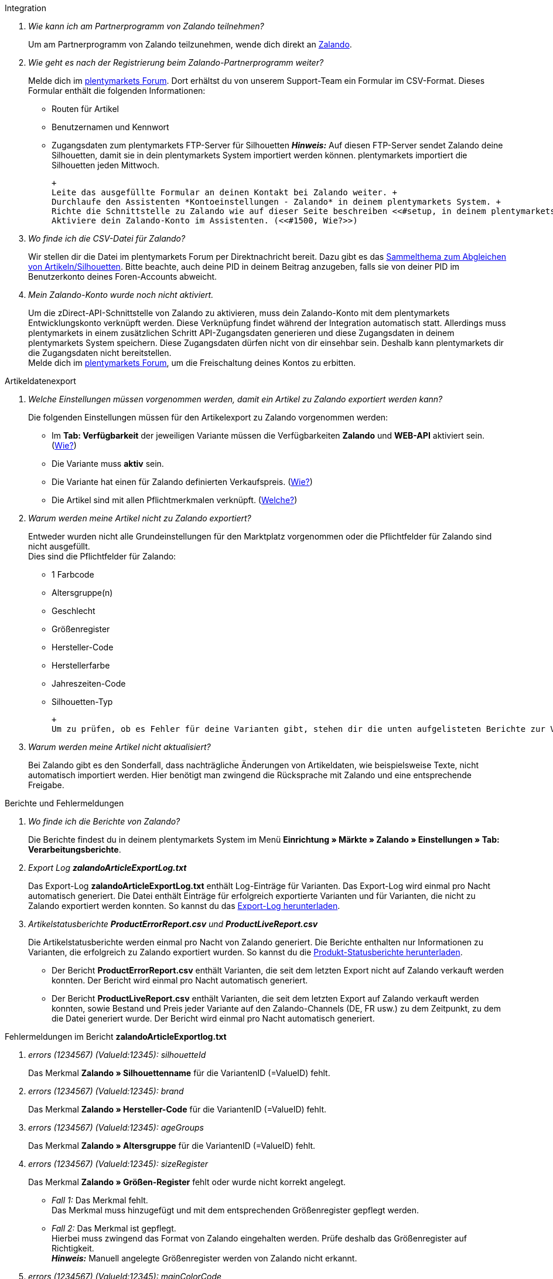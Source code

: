 [#faq-integration]
[.collapseBox]
.Integration
--

[qanda]
Wie kann ich am Partnerprogramm von Zalando teilnehmen?::
    Um am Partnerprogramm von Zalando teilzunehmen, wende dich direkt an link:https://www.zalando.de/zms/zalando-partner-program/[Zalando^].

Wie geht es nach der Registrierung beim Zalando-Partnerprogramm weiter?::
    Melde dich im link:https://forum.plentymarkets.com/t/sammelthema-collective-thread-csv-formular-zum-abgleichen-von-artikeln-silhouetten-csv-form-for-synchronization-of-articles-silhouettes/669460[plentymarkets Forum^]. Dort erhältst du von unserem Support-Team ein Formular im CSV-Format. Dieses Formular enthält die folgenden Informationen:
    * Routen für Artikel
    * Benutzernamen und Kennwort
    * Zugangsdaten zum plentymarkets FTP-Server für Silhouetten
    *_Hinweis:_* Auf diesen FTP-Server sendet Zalando deine Silhouetten, damit sie in dein plentymarkets System importiert werden können. plentymarkets importiert die Silhouetten jeden Mittwoch.

    +
    Leite das ausgefüllte Formular an deinen Kontakt bei Zalando weiter. +
    Durchlaufe den Assistenten *Kontoeinstellungen - Zalando* in deinem plentymarkets System. +
    Richte die Schnittstelle zu Zalando wie auf dieser Seite beschreiben <<#setup, in deinem plentymarkets System ein>>. +
    Aktiviere dein Zalando-Konto im Assistenten. (<<#1500, Wie?>>)

Wo finde ich die CSV-Datei für Zalando?::
    Wir stellen dir die Datei im plentymarkets Forum per Direktnachricht bereit. Dazu gibt es das link:https://forum.plentymarkets.com/t/sammelthema-collective-thread-csv-formular-zum-abgleichen-von-artikeln-silhouetten-csv-form-for-synchronization-of-articles-silhouettes/669460[Sammelthema zum Abgleichen von Artikeln/Silhouetten^]. Bitte beachte, auch deine PID in deinem Beitrag anzugeben, falls sie von deiner PID im Benutzerkonto deines Foren-Accounts abweicht.

Mein Zalando-Konto wurde noch nicht aktiviert.::
    Um die zDirect-API-Schnittstelle von Zalando zu aktivieren, muss dein Zalando-Konto mit dem plentymarkets Entwicklungskonto verknüpft werden. Diese Verknüpfung findet während der Integration automatisch statt. Allerdings muss plentymarkets in einem zusätzlichen Schritt API-Zugangsdaten generieren und diese Zugangsdaten in deinem plentymarkets System speichern. Diese Zugangsdaten dürfen nicht von dir einsehbar sein. Deshalb kann plentymarkets dir die Zugangsdaten nicht bereitstellen. +
    Melde dich im link:https://forum.plentymarkets.com/t/sammelthema-aktivierung-neuer-zalando-konten/600409[plentymarkets Forum^], um die Freischaltung deines Kontos zu erbitten.

--

[#faq-artikeldatenexport]
[.collapseBox]
.Artikeldatenexport
--

[qanda]
Welche Einstellungen müssen vorgenommen werden, damit ein Artikel zu Zalando exportiert werden kann?::
    Die folgenden Einstellungen müssen für den Artikelexport zu Zalando vorgenommen werden:
    * Im *Tab: Verfügbarkeit* der jeweiligen Variante müssen die Verfügbarkeiten *Zalando* und *WEB-API* aktiviert sein. (<<#300, Wie?>>)
    * Die Variante muss *aktiv* sein.
    * Die Variante hat einen für Zalando definierten Verkaufspreis. (<<#350, Wie?>>)
    * Die Artikel sind mit allen Pflichtmerkmalen verknüpft. (<<#600, Welche?>>)

Warum werden meine Artikel nicht zu Zalando exportiert?::
    Entweder wurden nicht alle Grundeinstellungen für den Marktplatz vorgenommen oder die Pflichtfelder für Zalando sind nicht ausgefüllt. +
    Dies sind die Pflichtfelder für Zalando:
    * 1 Farbcode
    * Altersgruppe(n)
    * Geschlecht
    * Größenregister
    * Hersteller-Code
    * Herstellerfarbe
    * Jahreszeiten-Code
    * Silhouetten-Typ
    
    +
    Um zu prüfen, ob es Fehler für deine Varianten gibt, stehen dir die unten aufgelisteten Berichte zur Verfügung. Dort kannst du (je nach Bericht) die Fehler deiner Artikel prüfen.

Warum werden meine Artikel nicht aktualisiert?::
    Bei Zalando gibt es den Sonderfall, dass nachträgliche Änderungen von Artikeldaten, wie beispielsweise Texte, nicht automatisch importiert werden. Hier benötigt man zwingend die Rücksprache mit Zalando und eine entsprechende Freigabe.

--

[#faq-berichte-fehlermeldungen]
[.collapseBox]
.Berichte und Fehlermeldungen
--

[qanda]
Wo finde ich die Berichte von Zalando?::
    Die Berichte findest du in deinem plentymarkets System im Menü *Einrichtung » Märkte » Zalando » Einstellungen » Tab: Verarbeitungsberichte*.

Export Log *zalandoArticleExportLog.txt*::
    Das Export-Log *zalandoArticleExportLog.txt* enthält Log-Einträge für Varianten. Das Export-Log wird einmal pro Nacht automatisch generiert. Die Datei enthält Einträge für erfolgreich exportierte Varianten und für Varianten, die nicht zu Zalando exportiert werden konnten. So kannst du das <<#905, Export-Log herunterladen>>.

Artikelstatusberichte *ProductErrorReport.csv* und *ProductLiveReport.csv*::
    Die Artikelstatusberichte werden einmal pro Nacht von Zalando generiert. Die Berichte enthalten nur Informationen zu Varianten, die erfolgreich zu Zalando exportiert wurden. So kannst du die <<#910, Produkt-Statusberichte herunterladen>>.
    * Der Bericht *ProductErrorReport.csv* enthält Varianten, die seit dem letzten Export nicht auf Zalando verkauft werden konnten. Der Bericht wird einmal pro Nacht automatisch generiert.
    * Der Bericht *ProductLiveReport.csv* enthält Varianten, die seit dem letzten Export auf Zalando verkauft werden konnten, sowie Bestand und Preis jeder Variante auf den Zalando-Channels (DE, FR usw.) zu dem Zeitpunkt, zu dem die Datei generiert wurde. Der Bericht wird einmal pro Nacht automatisch generiert.

--

[#fehlermeldungen-article-export-log]
[.collapseBox]
.Fehlermeldungen im Bericht *zalandoArticleExportlog.txt*
--

[qanda]
errors (1234567) (ValueId:12345): silhouetteId::
    Das Merkmal *Zalando » Silhouettenname* für die VariantenID (=ValueID) fehlt.

errors (1234567) (ValueId:12345): brand::
    Das Merkmal *Zalando » Hersteller-Code* für die VariantenID (=ValueID) fehlt.

errors (1234567) (ValueId:12345): ageGroups::
    Das Merkmal *Zalando » Altersgruppe* für die VariantenID (=ValueID) fehlt.

errors (1234567) (ValueId:12345): sizeRegister::
    Das Merkmal *Zalando » Größen-Register* fehlt oder wurde nicht korrekt angelegt.
    * _Fall 1:_ Das Merkmal fehlt. +
    Das Merkmal muss hinzugefügt und mit dem entsprechenden Größenregister gepflegt werden.
    * _Fall 2:_ Das Merkmal ist gepflegt. +
    Hierbei muss zwingend das Format von Zalando eingehalten werden. Prüfe deshalb das Größenregister auf Richtigkeit. +
    *_Hinweis:_* Manuell angelegte Größenregister werden von Zalando nicht erkannt.

errors (1234567) (ValueId:12345): mainColorCode::
    Das Merkmal *Zalando » 1. Farbcode* für die VariantenID (=ValueID) fehlt. +
    _Ausnahme:_ Die Variante hat ein Farbattribut. Dann wird die Farbe über Attributverknüpfungen gespeichert.

errors (1234567) (ValueId:12345): supplierColor::
    Das Merkmal *Zalando » Hersteller-Farbe* oder die 2. Attributverknüpfung fehlt oder ist nicht korrekt für die VariantenID (=ValueID) gespeichert.

errors (1234567) (ValueId:12345): genders::
    Das Merkmal *Zalando » Geschlecht* für die VariantenID (ValueID) fehlt.

errors (1234567) (ValueId:12345): season::
    Das Merkmal *Zalando » Jahreszeiten-Code* für die VariantenID (ValueID) fehlt.

errors (1234567) (ValueId:12345): size::
    Das Merkmal *Zalando » Geschlecht* für die VariantenID (ValueID) fehlt.

errors (1234567) (ValueId:12345): ean::
    Die Variante benötigt eine *GTIN 13* im *Tab: Einstellungen » Barcode*, welche für die Herkunft *Zalando* freigegeben ist. +
    Die Herkunft prüfst du im Menü *Einrichtung » Artikel » Barcode*.

errors (1234567) (ValueId:12345): image::
    Die Variante muss mindestens ein Bild haben, welches für die Verfügbarkeit *Zalando* freigegeben wurde.

--

[#fehlermeldungen-product-error-report]
[.collapseBox]
.Fehlermeldungen im Bericht *ProductErrorReport.csv*
--

[qanda]
ZANOS_01 - Please send stock for this article to push it back online::
    Siehe <<#bestandsupdate-wenig-varianten, Wie kann ich eine erneute Bestandsübertragung für eine/wenige Varianten auslösen?>>.

ZABLO_15 - Article blocked due to old season. Please delete the article from the feed or reach out to the Operations team to adjust the season.::
    Wenn du diesen Artikel auch in der neuen Saison anbieten kannst, dann kannst du das Merkmal *Jahreszeiten-Code* in der Merkmal-Auswahl des Artikels auf die neue Saison legen. Wenn dir die neue Saison nicht angezeigt wird, dann melde dich bei Zalando, denn dort müssen anschließend die Silhouetten aktualisiert werden. +
    Siehe dir anschließend diese Frage an: <<#silhouetten-aktualisieren, Die Silhouetten wurden in plentymarkets nicht aktualisiert/importiert.>>

PSERR_133 - Submitted size isn’t an allowed value for the size chart being submitted by the partner. Or the submitted size isn’t an allowed value for the partner article’s already existing size chart.::
    Du übermittelst eine Größe aus einem Größenregister, welche nicht für dich freigeschaltet ist. Beispielweise hat dir Zalando die Größen _S-L_ zugeteilt, du versuchst jedoch einen Artikel in _XL_ zu listen. Wende dich dazu an Zalando und lasse die Größen innerhalb der Größenregister für dich anpassen. +
    Siehe dir anschließend diese Frage an: <<#silhouetten-aktualisieren, Die Silhouetten wurden in plentymarkets nicht aktualisiert/importiert.>>

PSERR_118 - EAN rejected because the sum of the material composition is not 100%. Please review the sum of material composition within the attribute.::
    Mit Merkmalen speicherst du am Artikel die Materialangaben. Mit einem Markemal vom Typ *Text* gibst du an, zu wie viel Prozent der Artikel aus dem gewähltem Material besteht. +
    *_Hinweis:_* Du musst abschließend immer auf 100% kommen. Die Materialangaben werden im Export jedoch in 100,00% erwartet. Das bedeutet, dass du zum Beispiel bei 80% Polyester und 20% Baumwolle die folgenden Werte eintragen musst:
    * Polyester: “8000”
    * Baumwolle: “2000”
    
    +
    Bei 100% Baumwolle wäre dies der Wert: “10000”.

--

[#faq-preisabgleich]
[.collapseBox]
.Preisabgleich
--

[qanda]
[#preisuebertragung]
Wie kann ich die Übertragung der Preise prüfen?::
    Für eine Übersicht der von Zalando empfangenen Preis-Updates der letzten 7 Tage und deren Bearbeitungsstatus kannst du im Menü *Einrichtung » Märkte » Zalando » Einstellungen » Tab: Verarbeitungsberichte » Preis-Berichte* entsprechende Berichte herunterladen. Beachte, dass Zalando den Preis erst im Status *Submitted* übernimmt. Den Bericht kannst du jederzeit aktualisieren, der Zeitraum ist aber fest definiert. +
    Solltest du darüber hinaus Preis-Aktualisierungen vermissen oder die übertragenen Werte dir nicht richtig erscheinen, kannst du dies zusätzlich im Log prüfen. Öffne dazu das Menü *Daten » Log*. +
    Stelle die folgenden Filter ein:
    * *Integration*: Plenty\Modules\Zalando\Prices\Services\PriceUpdateService
    * *Identifikator*: Zalando
    Als *Referenztyp* kannst du zum Beispiel die *Varianten-ID* oder die *EAN* wählen. Trage dazu als Referenztyp den Wert *variationID* oder *ean* ein und verwende den entsprechenden Value als *Referenzwert*. +
    Öffne anschließend den Logeintrag und klicke auf *Alle expandieren*, um den Inhalt des jeweiligen Requests einzusehen. +
    Ob Zalando diese Meldung erfolgreich angenommen hat, sehen wir im Response. Dieser wird in einem separaten Log geschrieben. Du findest im folgenden Screenshot eine *jobId*: +
    image:maerkte:zalando-faq-jobid.png[jobid]
    Nutze die *jobID* und filtere im Menü *Daten » Log* danach. +
    image:maerkte:zalando-faq-job-id-filter.png[jobid-filter]
    Du wirst Meldungen wie diese finden: +
    image:maerkte:zalando-faq-job-id-suchergebnisse.png[suchergebnisse]
    Öffne den markierten Logeintrag im oben abgebildeten Screenshot: +
    image:maerkte:zalando-faq-logeintrag-details.png[logeintrag-details]
    Du siehst nun innerhalb der *Description* die Rückmeldung von Zalando.

Wie kann ich eine erneute Preisübertragung für eine oder mehrere Varianten auslösen?::
    Dazu musst du den Zalando-Verkaufspreis der Variante anpassen. Du kannst eine kleine Preisänderung vornehmen, zum Beispiel änderst du den Preis auf _+ 0,01_ EUR und danach wieder zurück (_- 0,01 EUR_). Der Preis wird anschließend innerhalb von 15 Minuten an Zalando übertragen. +
    Die Übertragung kann jederzeit im Log nachvollzogen werden. +
    Welcher Preis als regulärer Verkaufspreis an Zalando übertragen wird, hast du zu Beginn im *Zalando-Einrichtungsassistenten* festgelegt.

Wie kann ich eine erneute Preisübertragung für alle Varianten auslösen?::
    Um erneut alle Preise an Zalando zu übertragen, muss die Preisübertragung ausgelöst werden. Dies kann zum Beispiel über den *Zalando-Einrichtungsassistenten* im Menü *Einrichtung » Assistenten » Omni-Channel* geschehen. Dazu musst du lediglich eine Anpassung im Bereich *Preise für Deutschland* und/oder *Preise für Österreich* vornehmen. Welche Änderung du vornimmst, spielt dabei keine Rolle. Die Änderung kannst du anschließend wieder rückgängig machen. Innerhalb von 15 Minuten werden dann sämtliche Preise an Zalando übertragen. +
    Die Übertragung kann jederzeit im Log nachvollzogen werden. +
    Beachte, dass bei der Übertragung aller Varianten je nach Menge der Varianten sowie Verkaufskanäle die Übertragung verzögert laufen kann. Dies liegt an der Limitierung der API-Calls, welche Zalando vorgibt. Somit kann es vorkommen, dass die Übertragung in mehreren Paketen versendet wird und deshalb mehr Zeit in Anspruch nimmt. Es kann auch passieren, dass Varianten desselben Artikels in unterschiedlichen Paketen übermittelt werden. Jedes Paket kann bis zu 1000 Varianten beinhalten, welches wiederum einem Request entspricht. Pro Minute sind 20 Requests möglich. Ein Paket erkennst du im Menü *Daten » Log* an der sogenannten *jobId*. +

--

[#faq-bestandsabgleich]
[.collapseBox]
.Bestandsabgleich
--

[#bestandsuebertragung]
[qanda]
Wie kann ich die Übertragung der Bestände prüfen?::
    Öffne das Menü *Daten » Log*. +
    Stelle die folgenden Filter ein:
    * *Integration*: Plenty\Modules\Zalando\Stock\Services\StockUpdateService
    * *Identifikator*: Zalando
    Als Referenztyp kannst du zum Beispiel die *Varianten-ID* oder die *EAN* wählen. Trage dazu als Referenztyp den Wert *variationID* oder *ean* ein und verwende den entsprechenden Value als Referenzwert. +
    Öffne den Logeintrag und klicke auf *Alle expandieren*, um den Inhalt des jeweiligen Requests einzusehen. +
    Als *quantity* wird der übermittelte Bestand angezeigt. +
    Ob Zalando diese Meldung erfolgreich angenommen hat, sehen wir im Response. Dieser wird in einem separaten Log geschrieben. Du findest im folgenden Screenshot eine *jobId*: +
    image:maerkte:zalando-faq-bestand-job-id.png[]
    Nutze diese und filtere erneut im Log danach. +
    Prüfe sowohl die markierte Info-Meldung, als auch eventuelle Fehlermeldungen. +
    Innerhalb der *description* findest du den Ablehnungsgrund von Zalando. +
    Die Fehlermeldung _„Request contains duplicate combinations of stock quantities.“_ wird in der Regel ausgeworfen, wenn einzelne Varianten doppelt übergeben wurden. Dies erkennt Zalando zum Beispiel an einer mehrfach vergebenen EAN. Eine Übergabe des Bestands ist somit nicht möglich.

[#bestandsupdate-wenig-varianten]
Wie kann ich eine erneute Bestandsübertragung für eine/wenige Varianten auslösen?::
    Dazu musst du den Bestand der jeweiligen Variante anpassen. Du kannst zum Beispiel eine Bestandsänderung von _- 1 Stück_ auf _+ 1 Stück_ über eine Bestandskorrektur vornehmen. Der Bestand wird anschließend innerhalb von 15 Minuten an Zalando übermittelt. +
    Die Übertragung kann jederzeit im Log nachvollzogen werden. Siehe dazu: <<#bestandsuebertragung, Wie kann ich die Übertragung der Bestände prüfen?>> +
    Welche Lagerbestände an Zalando übertragen werden, hast du zu Beginn im *Zalando-Einrichtungs-Assistenten* festgelegt.

Wie kann ich eine erneute Bestandsübertragung für alle Varianten auslösen?::
    Um erneut alle Bestände an Zalando zu übertragen, muss die Bestandsübertragung ausgelöst werden. Dies kann zum Beispiel über den *Zalando-Einrichtungs-Assistenten* geschehen. Dazu muss lediglich eine Anpassung im Bereich *Bestände für Deutschland* und/oder *Bestände für Österreich* vorgenommen werden. Welche Änderung du vornimmst, spielt dabei keine Rolle. Die Änderung kann anschließend wieder rückgängig gemacht werden. Innerhalb von 15 Minuten werden dann sämtliche Bestände an Zalando übertragen. +
    Die Übertragung kann jederzeit im Log nachvollzogen werden. +
    Bei der Übertragung aller Varianten ist zu beachten, dass je nach Menge der Varianten sowie Verkaufskanäle die Übertragung verzögert laufen kann. Dies liegt an der Limitierung der API-Calls, welche Zalando vorgibt. Somit kann es vorkommen, dass die Übertragung in mehreren Paketen versendet wird und daher mehr Zeit in Anspruch nimmt. Es kann auch passieren, dass Varianten desselben Artikels in unterschiedlichen Paketen übermittelt werden. Jedes Paket kann bis zu 1000 Varianten beinhalten, welches wiederum einem Request entspricht. Pro Minute sind 20 Requests möglich. Ein Paket erkennst du im Log an der sogenannten *jobId*.

--

[#faq-auftragsbearbeitung]
[.collapseBox]
.Auftragsbearbeitung
--

In einigen Fällen kann es unter Umständen zu Fehlermeldungen bei der Verarbeitung der Aufträge kommen. Mögliche Ursachen und häufige Fehler werden hier beschrieben. +

Um den Verlauf deines Auftrags einzusehen, kannst du im Menü *Daten » Log* die folgenden Filter verwenden:

* *Identifikator*: Zalando
* *Referenztyp*: orderId / externalOrderId
* *Referenzwert*: deine Order-ID / deine externe Order-ID

[qanda]
Die Versandbestätigungen für meine Aufträge fehlen oder wurden nicht an Zalando gemeldet. Wo finde ich die Fehler dazu im Log?::
    Wenn eine Versandbestätigung nicht an Zalando gesendet wurde, öffne das Menü *Daten » Log*. +
    Stelle die folgenden Filter ein:
    * *Integration*: Plenty\Modules\Zalando\Orders\Procedures\OrderShippingProcedure
    * *Identifikator*: Zalando
    * *Level*: error
    
    +
    Bei Bedarf kann zusätzlich nach der Order-ID oder der externen Order-ID gefiltert werden:
    * *Referenztyp*: orderId / externalOrderId
    * *Referenzwert*: deine Order-ID / deine externe Order-ID

--

[#fehlermeldungen-auftragsbearbeitung]
[.collapseBox]
.Fehlermeldungen zur Auftragsbearbeitung
--

[qanda]
Keine Rücksendenummer gefunden.::
    Hierfür kann es zwei Gründe geben:
    * _Erstens:_ Für den Auftrag existiert zwar eine Paketnummer, aber keine Retouren-Tracking-Number (Retourenlabel). +
    *_Analyse:_* Überprüfe dies im Menü *Aufträge » Versand-Center*. Retourenlabels werden nach der Suche des jeweiligen Auftrags im *Tab: Retourenetiketten* angezeigt. +
    *_Lösung:_* Sollte kein Etikett vorliegen, muss dieses Etikett nachträglich erstellt werden und der Versand erneut gemeldet werden.
    * _Zweitens:_ Es existiert ein Retourenlabel. +
    *_Analyse:_* Prüfe den Zeitpunkt der Erstellung des Retourenlabels sowie den Zeitpunkt der Versandmeldung an Zalando. Wenn das Retourenlabel bereits vorhanden ist, kann es sein, dass das Label nicht vor der Versandmeldung an Zalando vorlag. +
    *_Lösung:_* Löse die Versandbestätigung erneut aus, indem du die Ereignisaktion noch einmal startest. Je nach gewähltem Ereignis innerhalb deiner Aktionen solltest du entsprechend vorgehen. Wenn es nicht möglich ist, dieses Ereignis auszulösen, kannst du als Fallback auch eine neue Ereignisaktion mittels Statuswechsel anlegen.

--

[#faq-allgemein]
[.collapseBox]
.Allgemeine FAQ
--

[qanda]
[#silhouetten-aktualisieren]
Die Silhouetten wurden in plentymarkets nicht aktualisiert/importiert.::
    Zalando sendet (neue) Silhouetten auf den plentymarkets FTP-Server, damit sie in dein plentymarkets System importiert werden können. Neue Silhouetten werden wöchentlich (mittwochs) von uns aktualisiert und können anschließend von dir in Merkmale konvertiert werden. +
    Nutze dazu die Funktion *in Merkmale konvertieren*. Solltest du diesen Schritt zum ersten Mal durchlaufen und es sieht folgendermaßen aus: +
    image:maerkte:zalando-faq-silhouetten.png[]
    Dann liegt es entweder daran, dass
    * Zalando noch keine Silhouetten für dich übersendet hat _oder_
    * plentymarkets deine Silhouetten noch nicht importiert hat.
    
    +
    Liegen Silhouetten für dein plentymarkets System vor und du möchtest diese in Merkmale konvertieren/aktualisieren, so sieht die Ansicht wie folgt aus: +
    image:maerkte:zalando-faq-silhouetten-konvertieren.png[]
    Wähle die gewünschten Gruppen und klicke auf *in Merkmale konvertieren*. +
    *_Tipp:_* Wähle nur die Gruppen, in denen du auch verkaufen möchtest, um die Anzahl der Merkmale so gering wie möglich zu halten. +
    Siehe dazu auch das Kapitel <<#500, Silhouetten in Merkmale konvertieren>>.

Wo finde ich die Auftragsdokumente, die Zalando anfordert?::
    Sämtliche Dokumente, welche Zalando von dir einfordert, müssen selbstständig gemäß den Anforderungen konfiguriert werden. Die PDF-Vorlagen (Templates) stellt dir Zalando bereit. +
    *_Hinweis:_* Da Zalando an dieser Stelle gewisse Anforderungen hat und du die Einstellungen der Dokumente nur global konfigurieren kannst, solltest du einen separaten Mandanten ausschließlich für Zalando anlegen, um deine bestehenden Einstellungen nicht zu überschreiben. Für jeden Mandanten hast du anschließend die Möglichkeit, die Dokumente individuell zu gestalten. +
    Einen zusätzlichen Mandanten buchst du unter *START » Mein-Konto » Verträge*. +
    Wie die Einrichtung deiner Dokumente funktioniert, erfährst du auf der Handbuchseite xref:auftraege:auftragsdokumente.adoc#[Auftragsdokumente].

--